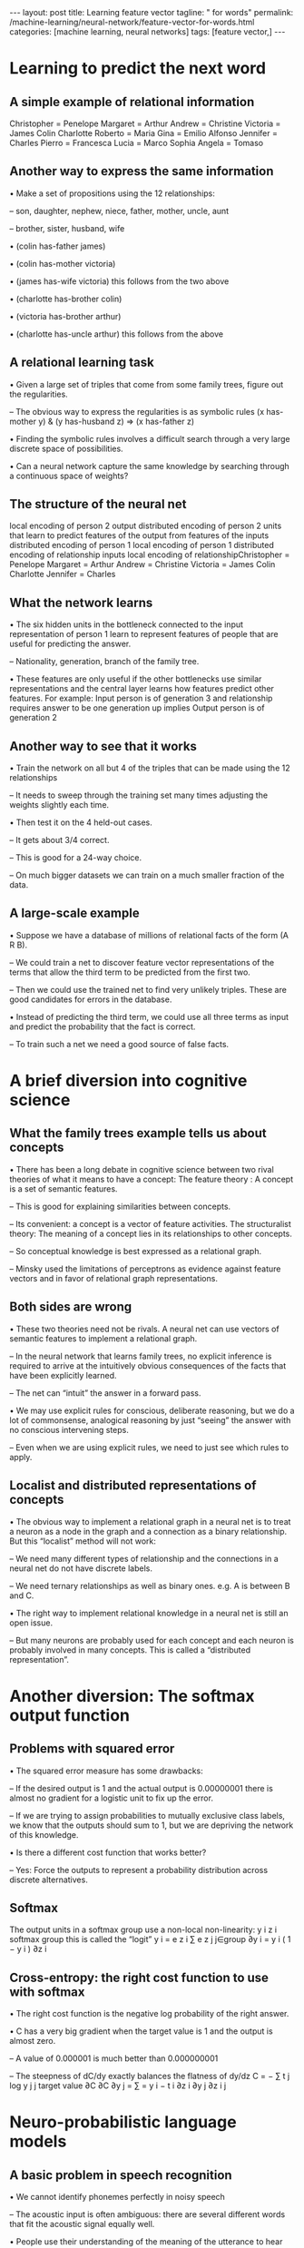 #+BEGIN_EXPORT html
---
layout: post
title: Learning feature vector
tagline: " for words"
permalink: /machine-learning/neural-network/feature-vector-for-words.html
categories: [machine learning, neural networks]
tags: [feature vector,]
---
#+END_EXPORT

#+STARTUP: showall
#+OPTIONS: tags:nil num:nil \n:nil @:t ::t |:t ^:{} _:{} *:t
#+TOC: headlines 2
#+PROPERTY:header-args :results output :exports both



* Learning to predict the next word


** A simple example of relational information
   Christopher = Penelope Margaret = Arthur Andrew = Christine
   Victoria = James Colin Charlotte Roberto = Maria Gina = Emilio
   Alfonso Jennifer = Charles Pierro = Francesca Lucia = Marco Sophia
   Angela = Tomaso

** Another way to express the same information

   • Make a set of propositions using the 12 relationships:

   – son, daughter, nephew, niece, father, mother, uncle, aunt

   – brother, sister, husband, wife

   • (colin has-father james)

   • (colin has-mother victoria)

   • (james has-wife victoria) this follows from the two above

   • (charlotte has-brother colin)

   • (victoria has-brother arthur)

   • (charlotte has-uncle arthur) this follows from the above

** A relational learning task

   • Given a large set of triples that come from some family trees,
   figure out the regularities.

   – The obvious way to express the regularities is as symbolic rules
   (x has-mother y) & (y has-husband z) => (x has-father z)

   • Finding the symbolic rules involves a difficult search through a
   very large discrete space of possibilities.

   • Can a neural network capture the same knowledge by searching
   through a continuous space of weights?

** The structure of the neural net

   local encoding of person 2 output distributed encoding of person 2
   units that learn to predict features of the output from features of
   the inputs distributed encoding of person 1 local encoding of
   person 1 distributed encoding of relationship inputs local encoding
   of relationshipChristopher = Penelope Margaret = Arthur Andrew =
   Christine Victoria = James Colin Charlotte Jennifer = Charles

** What the network learns

   • The six hidden units in the bottleneck connected to the input
   representation of person 1 learn to represent features of people
   that are useful for predicting the answer.

   – Nationality, generation, branch of the family tree.

   • These features are only useful if the other bottlenecks use
   similar representations and the central layer learns how features
   predict other features. For example: Input person is of generation
   3 and relationship requires answer to be one generation up implies
   Output person is of generation 2

** Another way to see that it works

   • Train the network on all but 4 of the triples that can be made
   using the 12 relationships

   – It needs to sweep through the training set many times adjusting
   the weights slightly each time.

   • Then test it on the 4 held-out cases.

   – It gets about 3/4 correct.

   – This is good for a 24-way choice.

   – On much bigger datasets we can train on a much smaller fraction
   of the data.

** A large-scale example

   • Suppose we have a database of millions of relational facts of the
   form (A R B).

   – We could train a net to discover feature vector representations
   of the terms that allow the third term to be predicted from the
   first two.

   – Then we could use the trained net to find very unlikely triples.
   These are good candidates for errors in the database.

   • Instead of predicting the third term, we could use all three
   terms as input and predict the probability that the fact is
   correct.

   – To train such a net we need a good source of false facts.


* A brief diversion into cognitive science


** What the family trees example tells us about concepts

   • There has been a long debate in cognitive science between two
   rival theories of what it means to have a concept: The feature
   theory : A concept is a set of semantic features.

   – This is good for explaining similarities between concepts.

   – Its convenient: a concept is a vector of feature activities. The
   structuralist theory: The meaning of a concept lies in its
   relationships to other concepts.

   – So conceptual knowledge is best expressed as a relational graph.

   – Minsky used the limitations of perceptrons as evidence against
   feature vectors and in favor of relational graph representations.

** Both sides are wrong

   • These two theories need not be rivals. A neural net can use
   vectors of semantic features to implement a relational graph.

   – In the neural network that learns family trees, no explicit
   inference is required to arrive at the intuitively obvious
   consequences of the facts that have been explicitly learned.

   – The net can “intuit” the answer in a forward pass.

   • We may use explicit rules for conscious, deliberate reasoning,
   but we do a lot of commonsense, analogical reasoning by just
   “seeing” the answer with no conscious intervening steps.

   – Even when we are using explicit rules, we need to just see which
   rules to apply.

** Localist and distributed representations of concepts

   • The obvious way to implement a relational graph in a neural net
   is to treat a neuron as a node in the graph and a connection as a
   binary relationship. But this “localist” method will not work:

   – We need many different types of relationship and the connections
   in a neural net do not have discrete labels.

   – We need ternary relationships as well as binary ones. e.g. A is
   between B and C.

   • The right way to implement relational knowledge in a neural net
   is still an open issue.

   – But many neurons are probably used for each concept and each
   neuron is probably involved in many concepts. This is called a
   “distributed representation”.


* Another diversion: The softmax output function


** Problems with squared error

   • The squared error measure has some drawbacks:

   – If the desired output is 1 and the actual output is 0.00000001
   there is almost no gradient for a logistic unit to fix up the
   error.

   – If we are trying to assign probabilities to mutually exclusive
   class labels, we know that the outputs should sum to 1, but we are
   depriving the network of this knowledge.

   • Is there a different cost function that works better?

   – Yes: Force the outputs to represent a probability distribution
   across discrete alternatives.

** Softmax
   The output units in a softmax group use a non-local non-linearity:
   y i z i softmax group this is called the “logit” y i = e z i ∑ e z
   j j∈group ∂y i = y i ( 1 − y i ) ∂z i

** Cross-entropy: the right cost function to use with softmax

   • The right cost function is the negative log probability of the
   right answer.

   • C has a very big gradient when the target value is 1 and the
   output is almost zero.

   – A value of 0.000001 is much better than 0.000000001

   – The steepness of dC/dy exactly balances the flatness of dy/dz C =
   − ∑ t j log y j j target value ∂C ∂C ∂y j = ∑ = y i − t i ∂z i ∂y j
   ∂z i j


* Neuro-probabilistic language models
  

** A basic problem in speech recognition

   • We cannot identify phonemes perfectly in noisy speech

   – The acoustic input is often ambiguous: there are several
   different words that fit the acoustic signal equally well.

   • People use their understanding of the meaning of the utterance to
   hear the right words.

   – We do this unconsciously when we wreck a nice beach.

   – We are very good at it.

   • This means speech recognizers have to know which words are likely
   to come next and which are not.

   – Fortunately, words can be predicted quite well without full
   understanding.

** The standard “trigram” method

   •

   • Take a huge amount of text and count the frequencies of all
   triples of words. Use these frequencies to make bets on the
   relative probabilities of words given the previous two words:

   $\frac{p(w_3 = c | w_2 =  b, w_1 = a)}{p(w_3 = d | w_2 =  b, w_1 = a)} = \frac{count(abc)}{count(abd)}$

   • Until very recently this was the state-of-the-art.

   – We cannot use a much bigger context because there are too many
   possibilities to store and the counts would mostly be zero.

   – We have to “back-off” to digrams when the count for a trigram is
   too small.

   • The probability is not zero just because the count is zero!

** Information that the trigram model fails to use

   • Suppose we have seen the sentence “the cat got squashed in the
   garden on friday”

   • This should help us predict words in the sentence “the dog got
   flattened in the yard on monday”

   • A trigram model does not understand the similarities between

   – cat/dog squashed/flattened garden/yard friday/monday

   • To overcome this limitation, we need to use the semantic and
   syntactic features of previous words to predict the features of the
   next word.

   – Using a feature representation also allows a context that
   contains many more previous words (e.g. 10).

** Bengio’s neural net for predicting the next word

   “ softmax” units (one per possible next word) skip-layer
   connections units that learn to predict the output word from
   features of the input words learned distributed encoding of word
   t-2 table look-up index of word at t-2 learned distributed encoding
   of word t-1 table look-up index of word at t-1

** A problem with having 100,000 output words

   • Each unit in the last hidden layer has 100,000 outgoing weights.

   – So we cannot afford to have many hidden units.

   • Unless we have a huge number of training cases.

   – We could make the last hidden layer small, but then its hard to
   get the 100,000 probabilities right.

   • The small probabilities are often relevant.

   • Is there a better way to deal with such a large number of
   outputs?Neural Networks for Machine Learning Lecture 4e


* Ways to deal with the large number
  of possible outputs in neuro-probabilistic language models Geoffrey

  Hinton with Nitish Srivastava Kevin Swersky
  of possible outputs in neuro-probabilistic language models 


** A serial architecture
   Try all candidate next words one at a time. logit score for the
   candidate word This allows the learned feature vector
   representation to be used for the candidate word. hidden units that
   discover good or bad combinations of features learned distributed
   encoding of word t-2 table look-up index of word at t-2 learned
   distributed encoding of word t-1 table look-up index of word at t-1
   learned distributed encoding of candidate table look-up index of
   candidate

** Learning in the serial architecture

   • After computing the logit score for each candidate word, use all
   of the logits in a softmax to get word probabilities.

   • The difference between the word probabilities and their target
   probabilities gives cross-entropy error derivatives.

   – The derivatives try to raise the score of the correct candidate
   and lower the scores of its high-scoring rivals.

   • We can save a lot of time if we only use a small set of
   candidates suggested by some other kind of predictor.

   – For example, we could use the neural net to revise the
   probabilities of the words that the trigram model thinks are
   likely.

** Learning to predict the next word by predicting a
   path through a tree (Minih and Hinton, 2009)

   • Arrange all the words in a binary tree with words as the leaves.

   • Use the previous context to generate a “prediction vector”, v.

   – Compare v with a learned vector, u, at each node of the tree.

   – Apply the logistic function to the scalar product of u and v to
   predict the probabilities of taking the two branches of the tree. T
   1− σ (v u i ) 1− σ (v T u j ) u l u j u i σ (v T u i ) u k σ (v T u
   j ) u m u n

** A picture of the learning

   prediction vector, v learned distributed encoding of word t-2
   learned distributed encoding of word t-1 table look-up index of
   word at t-2 index of word at t-1 T 1− σ (v u i ) 1− σ (v T u j ) u
   l u j u i σ (v T u i ) u k σ (v T u j ) u m w(t) u n

** A convenient decomposition

   • Maximizing the log probability of picking the target word is
   equivalent to maximizing the sum of the log probabilities of taking
   all the branches on the path that leads to the target word.

   – So during learning, we only need to consider the nodes on the
   correct path. This is an exponential win: log(N) instead of N.

   – For each of these nodes, we know the correct branch and we know
   the current probability of taking it so we can get derivatives for
   learning both the prediction vector v and that node vector u.

   • Unfortunately, it is still slow at test time.

** A simpler way to learn feature vectors for words

   (Collobert and Weston, 2008) Learn to judge if a word fits the 5
   word context on either side of it. right or random? Train on ~600
   million examples. Use for many different NLP tasks. units that
   learn to predict the output from features of the input words word
   code word code word code word code word at t-2 word at t-1 word at
   t or random word word at t+1 word code word at t+2

** Displaying the learned feature vectors in a 2-D map

   • We can get an idea of the quality of the learned feature vectors
   by displaying them in a 2-D map.

   – Display very similar vectors very close to each other.

   – Use a multi-scale method called “t-sne” that also displays
   similar clusters near each other.

   • The learned feature vectors capture lots of subtle semantic
   distinctions, just by looking at strings of words.

   – No extra supervision is required.

   – The information is all in the contexts that the word is used in.

   – Consider “She scrommed him with the frying pan.”

** Part of a 2-D map of the 2500 most common words
